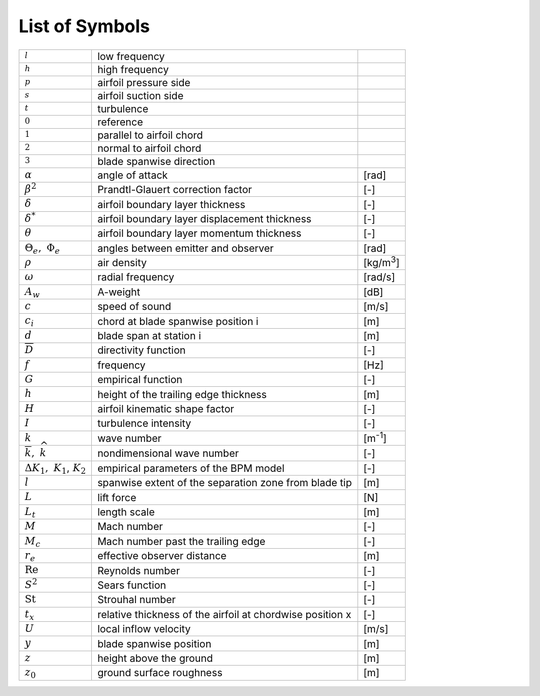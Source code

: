 .. _AA-symbols:

List of Symbols
---------------

+-----------------------------------------------------------+------------------------------------------------------------+-------------------+
+ :math:`{}_{l}`                                            +  low frequency                                             +                   +
+-----------------------------------------------------------+------------------------------------------------------------+-------------------+
+ :math:`{}_{h}`                                            +  high frequency                                            +                   +
+-----------------------------------------------------------+------------------------------------------------------------+-------------------+
+ :math:`{}_{p}`                                            +  airfoil pressure side                                     +                   +
+-----------------------------------------------------------+------------------------------------------------------------+-------------------+
+ :math:`{}_{s}`                                            +  airfoil suction side                                      +                   +
+-----------------------------------------------------------+------------------------------------------------------------+-------------------+
+ :math:`{}_{t}`                                            +  turbulence                                                +                   +
+-----------------------------------------------------------+------------------------------------------------------------+-------------------+
+ :math:`{}_{0}`                                            +  reference                                                 +                   +
+-----------------------------------------------------------+------------------------------------------------------------+-------------------+
+ :math:`{}_{1}`                                            +  parallel to airfoil chord                                 +                   +
+-----------------------------------------------------------+------------------------------------------------------------+-------------------+
+ :math:`{}_{2}`                                            +  normal to airfoil chord                                   +                   +
+-----------------------------------------------------------+------------------------------------------------------------+-------------------+
+ :math:`{}_{3}`                                            +  blade spanwise direction                                  +                   +
+-----------------------------------------------------------+------------------------------------------------------------+-------------------+
+ :math:`\alpha`                                            +  angle of attack                                           + [rad]             +
+-----------------------------------------------------------+------------------------------------------------------------+-------------------+
+ :math:`\beta^{2}`                                         +  Prandtl-Glauert correction factor                         + [-]               +
+-----------------------------------------------------------+------------------------------------------------------------+-------------------+
+ :math:`\delta`                                            +  airfoil boundary layer thickness                          + [-]               +
+-----------------------------------------------------------+------------------------------------------------------------+-------------------+
+ :math:`\delta^{*}`                                        +  airfoil boundary layer displacement thickness             + [-]               +
+-----------------------------------------------------------+------------------------------------------------------------+-------------------+
+ :math:`\theta`                                            +  airfoil boundary layer momentum thickness                 + [-]               +
+-----------------------------------------------------------+------------------------------------------------------------+-------------------+
+ :math:`\Theta_{e},\ \Phi_{e}`                             +  angles between emitter and observer                       + [rad]             +
+-----------------------------------------------------------+------------------------------------------------------------+-------------------+
+ :math:`\rho`                                              +  air density                                               + [kg/m\ :sup:`3`]  +
+-----------------------------------------------------------+------------------------------------------------------------+-------------------+
+ :math:`\omega`                                            +  radial frequency                                          + [rad/s]           +
+-----------------------------------------------------------+------------------------------------------------------------+-------------------+
+ :math:`A_{w}`                                             +  A-weight                                                  + [dB]              +
+-----------------------------------------------------------+------------------------------------------------------------+-------------------+
+ :math:`c`                                                 +  speed of sound                                            + [m/s]             +
+-----------------------------------------------------------+------------------------------------------------------------+-------------------+
+ :math:`c_{i}`                                             +  chord at blade spanwise position i                        + [m]               +
+-----------------------------------------------------------+------------------------------------------------------------+-------------------+
+ :math:`d`                                                 +  blade span at station i                                   + [m]               +
+-----------------------------------------------------------+------------------------------------------------------------+-------------------+
+ :math:`\overline{D}`                                      +  directivity function                                      + [-]               +
+-----------------------------------------------------------+------------------------------------------------------------+-------------------+
+ :math:`f`                                                 +  frequency                                                 + [Hz]              +
+-----------------------------------------------------------+------------------------------------------------------------+-------------------+
+ :math:`G`                                                 +  empirical function                                        + [-]               +
+-----------------------------------------------------------+------------------------------------------------------------+-------------------+
+ :math:`h`                                                 +  height of the trailing edge thickness                     + [m]               +
+-----------------------------------------------------------+------------------------------------------------------------+-------------------+
+ :math:`H`                                                 +  airfoil kinematic shape factor                            + [-]               +
+-----------------------------------------------------------+------------------------------------------------------------+-------------------+
+ :math:`I`                                                 +  turbulence intensity                                      + [-]               +
+-----------------------------------------------------------+------------------------------------------------------------+-------------------+
+ :math:`k`                                                 +  wave number                                               + [m\ :sup:`-1`]    +
+-----------------------------------------------------------+------------------------------------------------------------+-------------------+
+ :math:`\overline{k},\ \widehat{k}`                        +  nondimensional wave number                                + [-]               +
+-----------------------------------------------------------+------------------------------------------------------------+-------------------+
+ :math:`{\mathrm{\Delta}K_{1},\ K}_{1}`,\ :math:`\ K_{2}`  +  empirical parameters of the BPM model                     + [-]               +
+-----------------------------------------------------------+------------------------------------------------------------+-------------------+
+ :math:`l`                                                 +  spanwise extent of the separation zone from blade tip     + [m]               +
+-----------------------------------------------------------+------------------------------------------------------------+-------------------+
+ :math:`L`                                                 +  lift force                                                + [N]               +
+-----------------------------------------------------------+------------------------------------------------------------+-------------------+
+ :math:`L_{t}`                                             +  length scale                                              + [m]               +
+-----------------------------------------------------------+------------------------------------------------------------+-------------------+
+ :math:`M`                                                 +  Mach number                                               + [-]               +
+-----------------------------------------------------------+------------------------------------------------------------+-------------------+
+ :math:`M_{c}`                                             +  Mach number past the trailing edge                        + [-]               +
+-----------------------------------------------------------+------------------------------------------------------------+-------------------+
+ :math:`r_{e}`                                             +  effective observer distance                               + [m]               +
+-----------------------------------------------------------+------------------------------------------------------------+-------------------+
+ :math:`\text{Re}`                                         +  Reynolds number                                           + [-]               +
+-----------------------------------------------------------+------------------------------------------------------------+-------------------+
+ :math:`S^{2}`                                             +  Sears function                                            + [-]               +
+-----------------------------------------------------------+------------------------------------------------------------+-------------------+
+ :math:`\text{St}`                                         +  Strouhal number                                           + [-]               +
+-----------------------------------------------------------+------------------------------------------------------------+-------------------+
+ :math:`t_{x}`                                             +  relative thickness of the airfoil at chordwise position x + [-]               +
+-----------------------------------------------------------+------------------------------------------------------------+-------------------+
+ :math:`U`                                                 +  local inflow velocity                                     + [m/s]             +
+-----------------------------------------------------------+------------------------------------------------------------+-------------------+
+ :math:`y`                                                 +  blade spanwise position                                   + [m]               +
+-----------------------------------------------------------+------------------------------------------------------------+-------------------+
+ :math:`z`                                                 +  height above the ground                                   + [m]               +
+-----------------------------------------------------------+------------------------------------------------------------+-------------------+
+ :math:`z_{0}`                                             +  ground surface roughness                                  + [m]               +
+-----------------------------------------------------------+------------------------------------------------------------+-------------------+

